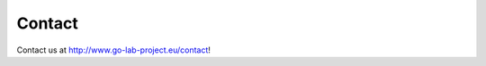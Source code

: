 .. _contact:

Contact
=======

Contact us at `http://www.go-lab-project.eu/contact <http://www.go-lab-project.eu/contact>`_!
